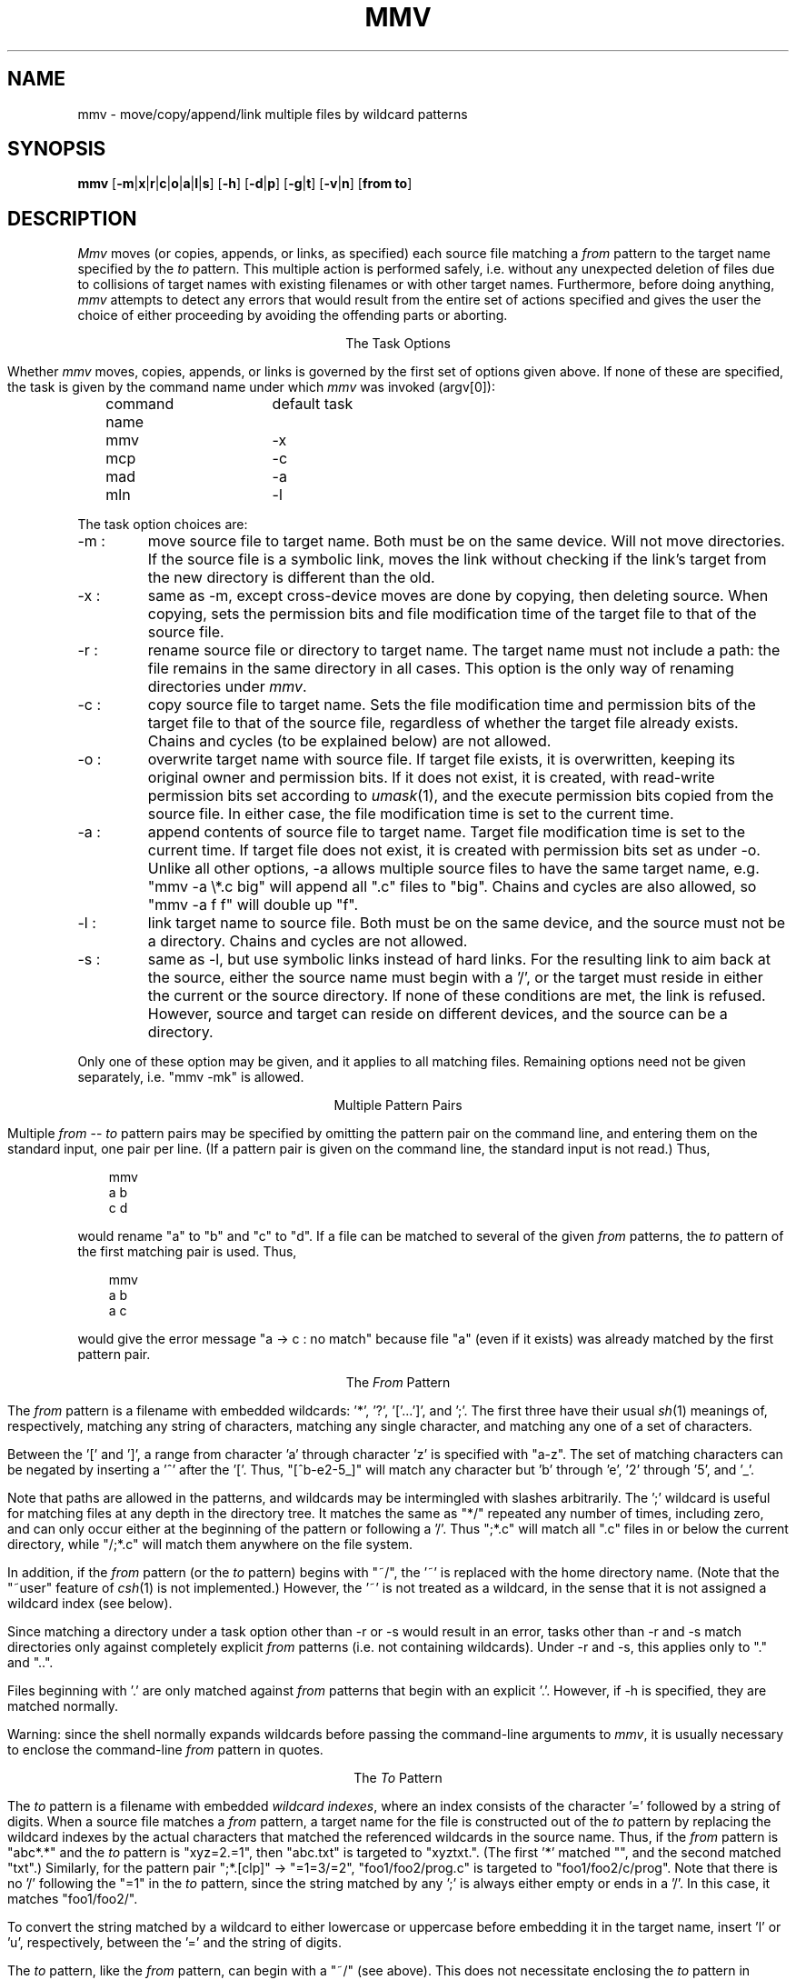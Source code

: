 .\" Under BSD, just give to nroff or troff (with -man).
.\" To print the MS-DOS version, use option -rO2.
.\" Under System V, take out the '.\"  ' from the next line.
.\" .nr O 1
.TH MMV 1 "November 20, 1989 (v1.0)"
.ie !'\nO'2' \{\
.SH NAME
mmv \- move/copy/append/link multiple files by wildcard patterns
\}
.el \{
.SH NAME
mmv \- move/copy/append multiple files by wildcard patterns
\}
.ie '\nO'2' \{\
.ds SL \\\\
.ds ES '
\}
.el \{\
.ds SL /
.ds ES \\\\
\}
.SH SYNOPSIS
.B mmv
.if '\nO'2' [\fB-m\fP|\fBx\fP|\fBr\fP|\fBc\fP|\fBo\fP|\fBa\fP|\fBz\fP]
.if '\nO'0' [\fB-m\fP|\fBx\fP|\fBr\fP|\fBc\fP|\fBo\fP|\fBa\fP|\fBl\fP|\fBs\fP]
.if '\nO'1' [\fB-m\fP|\fBx\fP|\fBr\fP|\fBc\fP|\fBo\fP|\fBa\fP|\fBl\fP]
[\fB-h\fP]
[\fB-d\fP|\fBp\fP]
[\fB-g\fP|\fBt\fP]
[\fB-v\fP|\fBn\fP]
[\fBfrom to\fP]
.if '\nO'2' \{\
.br
.B mmvpatch
[\fBexecutable\fP]
\}
.SH "DESCRIPTION"
.I Mmv
moves (or copies,
.ie '\nO'2' or appends,
.el appends, or links,
as specified)
each source file matching a
.I from
pattern to the target name specified by the
.I to
pattern.
This multiple action is performed safely,
i.e. without any unexpected deletion of files
due to collisions of target names with existing filenames
or with other target names.
Furthermore, before doing anything,
.I mmv
attempts to detect any errors that would result
from the entire set of actions specified
and gives the user the choice of either
proceeding by avoiding the offending parts
or aborting.

.ce
The Task Options
.PP
Whether
.I mmv
moves, copies,
.ie '\nO'2' or appends
.el appends, or links
is governed by the first set of options given
above.
If none of these are specified,
.ie '\nO'2' \{\
a default (patchable by
.IR mmvpatch ,
and initially -x)
determines the task.
\}
.el \{\
the task is given by the command name under which
.I mmv
was invoked (argv[0]):

	command name	default task

	mmv			-x
.br
	mcp			-c
.br
	mad			-a
.br
	mln			-l
\}
.PP
The task option choices are:
.TP
-m :
move source file to target name.
Both must be on the same device.
Will not move directories.
.if '\nO'0' \{\
If the source file is a symbolic link,
moves the link without checking if the link's target from the new
directory is different than the old.
\}
.TP
-x :
same as -m, except cross-device moves are done
by copying, then deleting source.
When copying, sets the
.ie !'\nO'2' permission bits
.el attributes
and file modification time
of the target file to that of the source file.
.TP
-r :
rename source file or directory to target name.
The target name must not include a path:
the file remains in the same directory in all cases.
This option is the only way of renaming directories under
.IR mmv .
.if '\nO'2' It is only available under DOS version 3.0 or higher.
.TP
-c :
copy source file to target name.
Sets the file modification time and
.ie !'\nO'2' permission bits
.el attributes
of the target file to that of the source file,
regardless of whether the target file already exists.
Chains and cycles (to be explained below) are not allowed.
.TP
-o :
overwrite target name with source file.
.ie '\nO'2' \{\
If target file exists, its attributes are left unchanged.
If not, it is created with ordinary attributes
unrelated to the source file's attributes.
In either case, the file modification time is set to the current time.
\}
.el \{\
If target file exists, it is overwritten,
keeping its original owner and permission bits.
If it does not exist, it is created, with read-write permission bits
set according to
.IR umask (1),
and the execute permission bits copied from the source file.
In either case, the file modification time is set to the current time.
\}
.TP
-a :
append contents of source file to target name.
Target file modification time is set to the current time.
If target file does not exist,
it is created with
.ie '\nO'2' attributes
.el permission bits
set as under -o.
Unlike all other options, -a allows multiple source files to have the
same target name, e.g. "mmv -a
.ie '\nO'2' *.c
.el \\*.c
big" will append all ".c" files to "big".
Chains and cycles are also allowed, so "mmv -a f f" will double up "f".
.ie '\nO'2' \{\
.TP
-z :
same as -a, but if the target file exists, and its last character is a ^Z,
and the source file is not empty,
this ^Z is truncated before doing the append.
\}
.el \{\
.TP
-l :
link target name to source file.
Both must be on the same device,
and the source must not be a directory.
Chains and cycles are not allowed.
.if '\nO'0' \{\
.TP
-s :
same as -l, but use symbolic links instead of hard links.
For the resulting link to aim back at the source,
either the source name must begin with a '/',
or the target must reside in either the current or the source directory.
If none of these conditions are met, the link is refused.
However, source and target can reside on different devices,
and the source can be a directory.
\}
\}
.PP
Only one of these option may be given,
and it applies to all matching files.
Remaining options need not be given separately,
i.e. "mmv -mk" is allowed.

.ce
Multiple Pattern Pairs
.PP
Multiple
.I from
--
.I to
pattern pairs may be specified by omitting
the pattern pair on the command line,
and entering them on the standard input,
one pair per line.
(If a pattern pair is given on the command line,
the standard input is not read.)
Thus,

.in +3
mmv
.br
a b
.br
c d
.in -3

would rename "a" to "b" and "c" to "d".
If a file can be matched to several of the given
.I from
patterns,
the
.I to
pattern of the first matching pair is used.
Thus,

.in +3
mmv
.br
a b
.br
a c
.in -3

would give the error message "a -> c : no match" because file "a"
(even if it exists)
was already matched by the first pattern pair.

.ce
The \fIFrom\fP Pattern
.PP
The
.I from
pattern is a filename
with embedded wildcards: '*', '?', '['...']',
.if '\nO'2' \{\
\'!',
\}
and ';'.
The first three have their usual
.IR sh (1)
meanings of, respectively,
matching any string of characters,
matching any single character,
and matching any one of a set of characters.
.PP
Between the '[' and ']', a range from character 'a' through character 'z'
is specified with "a-z".
The set of matching characters can be negated by inserting
a '^' after the '['.
Thus, "[^b-e2-5_]"
will match any character but 'b' through 'e', '2' through '5', and '_'.
.if '\nO'2' \{\
.PP
Unlike DOS wildcards,
all mmv wildcards (except for cases listed below)
can occur anywhere in the pattern,
whether preceding or following explicit characters or other wildcards.
For example, the pattern "*z\\foo.bar" will search
for files named "foo.bar" in all subdirectories whose names end in 'z'.
However, no wildcards can occur in the drive letter.
.PP
The character '.' is not matched by any of '*', '?', or '['...']'.
Thus, the pattern "*" will only match files with a null extension.
To save yourself some typing, use the '!' wildcard instead,
which matches the same as "*.*",
except it is assigned only one wildcard index (see below).
Thus, both "f!" and "f*.*"
will match all of "f", "f.ext", "foo", and "foo.ext",
while "f*" will match only the first and the third.
\}
.PP
Note that paths are allowed in the patterns,
and wildcards may be intermingled with slashes arbitrarily.
The ';' wildcard
is useful for matching files at any depth in the directory tree.
It matches the same as "*\*(SL" repeated any number of times, including zero,
and can only occur either at the beginning of the pattern
or following a '\*(SL'.
Thus ";*.c" will match all ".c" files in or below the current directory,
while "\*(SL;*.c" will match them anywhere on the file system.
.if !'\nO'2' \{\
.PP
In addition, if the
.I from
pattern
(or the
.I to
pattern)
begins with "~/", the '~' is replaced with the home directory name.
(Note that the "~user" feature of
.IR csh (1)
is not implemented.)
However, the '~' is not treated as a wildcard,
in the sense that it is not assigned a wildcard index (see below).
\}
.PP
Since matching a directory under a task option other than -r or -s
would result in an error,
tasks other than -r and -s
match directories only against completely explicit
.I from
patterns (i.e. not containing wildcards).
Under -r and -s, this applies only to "." and "..".
.PP
.ie '\nO'2' \{\
Hidden and system files are also only matched
against completely explicit
.I from
patterns.
\}
.el \{\
Files beginning with '.' are only matched against
.I from
patterns that begin with an explicit '.'.
\}
However, if -h is specified, they are matched normally.
.if !'\nO'2' \{\
.PP
Warning: since the shell normally expands wildcards
before passing the command-line arguments to
.IR mmv ,
it is usually necessary to enclose the command-line
.I from
pattern
in quotes.
\}

.ce
The \fITo\fP Pattern
.PP
The
.I to
pattern is a filename
with embedded
.I wildcard
.IR indexes ,
where an index consists of the character '='
followed by a string of digits.
When a source file matches a
.I from
pattern,
a target name for the file is constructed out of the
.I to
pattern by
replacing the wildcard indexes by the
actual characters that matched the referenced wildcards
in the source name.
Thus, if the
.I from
pattern is "abc*.*" and the
.I to
pattern is "xyz=2.=1",
then "abc.txt" is targeted to "xyztxt.".
(The first '*' matched "", and the second matched "txt".)
Similarly, for the pattern pair ";*.[clp]" -> "=1=3\*(SL=2",
"foo1\*(SLfoo2\*(SLprog.c" is targeted to "foo1\*(SLfoo2\*(SLc\*(SLprog".
Note that there is no '\*(SL' following the "=1" in the
.I to
pattern,
since the string matched by any ';' is always either empty
or ends in a '\*(SL'.
In this case, it matches "foo1\*(SLfoo2\*(SL".
.if !'\nO'2' \{\
.PP
To convert the string matched by a wildcard
to either lowercase or uppercase before embedding it in the target name,
insert 'l' or 'u', respectively,
between the '=' and the string of digits.
.PP
The
.I to
pattern,
like the
.I from
pattern,
can begin with a "~/" (see above).
This does not necessitate enclosing the
.I to
pattern in quotes on the command line
since
.IR csh (1)
expands the '~' in the exact same manner as
.I mmv
(or, in the case of
.IR sh (1),
does not expand it at all).
\}
.PP
For all task options other than -r, if the target name is a directory,
the real target name is formed by appending
a '\*(SL' followed by the last component
of the source file name.
For example, "mmv dir1\*(SLa dir2" will,
if "dir2" is indeed a directory, actually move "dir1\*(SLa" to "dir2\*(SLa".
However, if "dir2\*(SLa" already exists and is itself a directory,
this is considered an error.
.PP
To strip any character (e.g. '*', '?', or '=')
of its special meaning to
.IR mmv ,
as when the actual replacement name must contain the character '=',
precede the special character with a
.ie '\nO'2' \{\
single quote (').
\}
.el \{\
\'\\'
(and enclose the argument in quotes because of the shell).
\}
This also works to terminate a wildcard index
when it has to be followed by a digit in the filename, e.g. "a=1\*(ES1".

.ce
Chains and Cycles
.PP
A chain is a sequence of specified actions where the target name of
one action refers to the source file of another action.
For example,

mmv
.br
a b
.br
b c

specifies the chain "a" -> "b" -> "c".
A cycle is a chain where the last target name
refers back to the first source file,
e.g. "mmv a a".
.I Mmv
detects chains and cycles regardless of the order in which
their constituent actions are actually given.
Where allowed, i.e. in moving, renaming, and appending files,
chains and cycles are handled gracefully, by performing them in the proper
order.
Cycles are broken by first renaming one of the files to a temporary name
(or just remembering its original size when doing appends).

.ce
Collisions and Deletions
.PP
When any two or more matching files
would have to be
.ie '\nO'2' moved or copied
.el moved, copied, or linked
to the same target filename,
.I mmv
detects the condition as an error before performing any actions.
Furthermore,
.I mmv
checks if any of its actions will result
in the destruction of existing files.
If the -d (delete) option is specified,
all file deletions or overwrites are done silently.
Under -p (protect), all deletions or overwrites
(except those specified with "(*)" on the standard input, see below)
are treated as errors.
And if neither option is specified,
the user is queried about each deletion or overwrite separately.
(A new stream to
.ie '\nO'2' "\\dev\\con"
.el "/dev/tty"
is used for all interactive queries,
not the standard input.)

.ce
Error Handling
.PP
Whenever any error in the user's action specifications is detected,
an error message is given on the standard output,
and
.I mmv
proceeds to check the rest of the specified actions.
Once all errors are detected,
.I mmv
queries the user whether he wishes
to continue by avoiding the erroneous actions or to abort altogether.
This and all other queries may be avoided by specifying either the
-g (go) or -t (terminate) option.
The former will resolve all difficulties by avoiding the erroneous actions;
the latter will abort
.I mmv
if any errors are detected.
Specifying either of them defaults
.I mmv
to -p, unless -d is specified
(see above).
Thus, -g and -t are most useful when running
.I mmv
in the background or in
a shell script,
when interactive queries are undesirable.

.ce
Reports
.PP
Once the actions to be performed are determined,
.I mmv
performs them silently,
unless either the -v (verbose) or -n (no-execute) option is specified.
The former causes
.I mmv
to report each performed action
on the standard output as

a -> b : done.

Here, "a" and "b" would be replaced by the source and target names,
respectively.
If the action deletes the old target,
a "(*)" is inserted after the the target name.
Also, the "->" symbol is modified when a cycle has to be broken:
the '>' is changed to a '^' on the action prior to which the old target
is renamed to a temporary,
and the '-' is changed to a '=' on the action where the temporary is used.
.PP
Under -n, none of the actions are performed,
but messages like the above are printed on the standard output
with the ": done." omitted.
.PP
The output generated by -n can (after editing, if desired)
be fed back to
.I mmv
on the standard input
(by omitting the
.I from
--
.I to
pair on the
.I mmv
command line).
To facilitate this,
.I mmv
ignores lines on the standard input that look
like its own error and "done" messages,
as well as all lines beginning with white space,
and will accept pattern pairs with or without the intervening "->"
(or "-^", "=>", or "=^").
Lines with "(*)" after the target pattern have the effect of enabling -d
for the files matching this pattern only,
so that such deletions are done silently.
When feeding
.I mmv
its own output,
one must remember to specify again the task option (if any)
originally used to generate it.
.PP
Although
.I mmv
attempts to predict all mishaps prior to performing any specified actions,
accidents may happen.
For example,
.I mmv
does not check for adequate free space when copying.
Thus, despite all efforts,
it is still possible for an action to fail
after some others have already been done.
To make recovery as easy as possible,
.I mmv
reports which actions have already been done and
which are still to be performed
after such a failure occurs.
It then aborts, not attempting to do anything else.
Once the user has cleared up the problem,
he can feed this report back to
.I mmv
on the standard input
to have it complete the task.
(The user is queried for a file name to dump this report
if the standard output has not been redirected.)
.if '\nO'2' \{\

.ce
\fIMmvpatch\fP
.PP
You can customize a copy of
.I mmv
via the
.I mmvpatch
utility.
If you wish to change the default task option,
run
.I mmvpatch
on a copy of
.I mmv
named as follows:

	-x, -m, -r		mmv.exe
.br
	-c, -o			mcp.exe
.br
	-a, -z			mad.exe
.PP
.I Mmvpatch
also determines the best way to uniquely identify directories.
As distributed,
.I mmv
is set to use a method that is guaranteed to work the same way
for all versions of DOS,
but is both slow
and unable to correctly handle drives
affected by the
.I join
and
.I subst
DOS commands.
Alternatively,
there is a method that is fast and correct,
but uses an undocumented DOS feature
that may not work properly under all versions of DOS.
(However, 2.0 and 3.3 are known to work.)
.I Mmv
does
.I not
determine the best method to use on your system
at run-time since this is too slow.
The choice is left to
.I mmvpatch,
which determines if the fast method works,
but also allows you to return to the slow method.
\}
.SH "EXIT STATUS"
.I Mmv
exits with status 1 if it aborts before doing anything,
with status 2 if it aborts due to failure after completing some of the
actions,
and with status 0 otherwise.
.if !'\nO'2' \{\
.SH "SEE ALSO"
mv(1), cp(1), ln(1), umask(1)
\}
.SH "AUTHOR"
Vladimir Lanin
.br
lanin@csd2.nyu.edu
.SH "BUGS"
.if !'\nO'2' \{\
If the search pattern is not quoted,
the shell expands the wildcards.
.I Mmv
then (usually) gives some error message,
but can not determine that the lack of quotes is the cause.
.PP
\}\
To avoid difficulties in semantics and error checking,
.I mmv
refuses to move or create directories.
